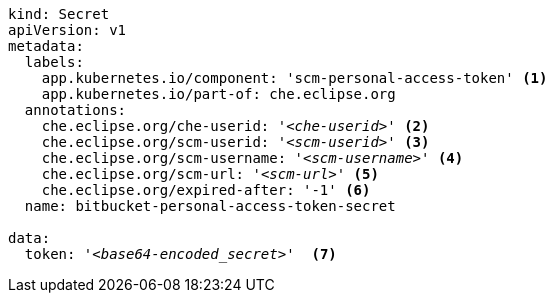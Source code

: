 [source,yaml,subs="+quotes,+attributes"]
----
kind: Secret
apiVersion: v1
metadata:
  labels:
    app.kubernetes.io/component: 'scm-personal-access-token' <1>
    app.kubernetes.io/part-of: che.eclipse.org  
  annotations:
    che.eclipse.org/che-userid: '__<che-userid>__' <2>
    che.eclipse.org/scm-userid: '__<scm-userid>__' <3>
    che.eclipse.org/scm-username: '__<scm-username>__' <4>
    che.eclipse.org/scm-url: '__<scm-url>__' <5>
    che.eclipse.org/expired-after: '-1' <6>
  name: bitbucket-personal-access-token-secret

data:
  token: '__<base64-encoded_secret>__'  <7>
----
